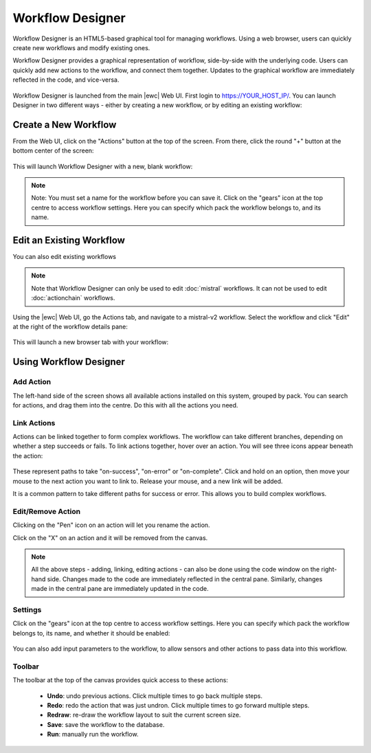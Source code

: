 Workflow Designer
=================

Workflow Designer is an HTML5-based graphical tool for managing workflows.  Using a web browser,
users can quickly create new workflows and modify existing ones. 

Workflow Designer provides a graphical representation of workflow, side-by-side with the underlying code.
Users can quickly add new actions to the workflow, and connect them together. Updates to the graphical 
workflow are immediately reflected in the code, and vice-versa.

.. figure:: /_static/images/flow/workflow_designer.png
    :align: center

Workflow Designer is launched from the main |ewc| Web UI. First login to https://YOUR_HOST_IP/.
You can launch Designer in two different ways - either by creating a new workflow, or by editing an
existing workflow:

Create a New Workflow
---------------------

From the Web UI, click on the "Actions" button at the top of the screen. From there, click the round
"+" button at the bottom center of the screen:

.. figure:: /_static/images/flow/launch_designer.png
    :align: center

This will launch Workflow Designer with a new, blank workflow:

.. figure:: /_static/images/flow/new_workflow.png
    :align: center

.. note::
    Note: You must set a name for the workflow before you can save it. Click on the "gears" icon
    at the top centre to access workflow settings. Here you can specify which pack the workflow
    belongs to, and its name.

Edit an Existing Workflow
-------------------------

You can also edit existing workflows

.. note::
  Note that Workflow Designer can only be used to edit :doc:`mistral` workflows. It can not be
  used to edit :doc:`actionchain` workflows.

Using the |ewc| Web UI, go the Actions tab, and navigate to a mistral-v2 workflow. Select the workflow
and click "Edit" at the right of the workflow details pane:

.. figure:: /_static/images/flow/existing_workflow.png
    :align: center

This will launch a new browser tab with your workflow:

.. figure:: /_static/images/flow/bgp_workflow.png
    :align: center

Using Workflow Designer
-----------------------

Add Action
~~~~~~~~~~

The left-hand side of the screen shows all available actions installed on this system,
grouped by pack. You can search for actions, and drag them into the centre. Do this with
all the actions you need.

Link Actions
~~~~~~~~~~~~

Actions can be linked together to form complex workflows. The workflow can take different
branches, depending on whether a step succeeds or fails. To link actions together, hover
over an action. You will see three icons appear beneath the action:

.. figure:: /_static/images/flow/action_options.png
    :align: center

These represent paths to take "on-success", "on-error" or "on-complete". Click and hold
on an option, then move your mouse to the next action you want to link to. Release your mouse,
and a new link will be added.

It is a common pattern to take different paths for success or error. This allows you to build
complex workflows.

Edit/Remove Action
~~~~~~~~~~~~~~~~~~

Clicking on the "Pen" icon on an action will let you rename the action.

Click on the "X" on an action and it will be removed from the canvas.

.. note::
  All the above steps - adding, linking, editing actions - can also be done using the code
  window on the right-hand side. Changes made to the code are immediately reflected in the
  central pane. Similarly, changes made in the central pane are immediately updated in the
  code.

Settings
~~~~~~~~

Click on the "gears" icon at the top centre to access workflow settings. Here you can
specify which pack the workflow belongs to, its name, and whether it should be enabled:

.. figure:: /_static/images/flow/workflow_settings.png
    :align: center

You can also add input parameters to the workflow, to allow sensors and other actions
to pass data into this workflow.

Toolbar
~~~~~~~

The toolbar at the top of the canvas provides quick access to these actions:

 * **Undo**: undo previous actions. Click multiple times to go back multiple steps.
 * **Redo**: redo the action that was just undron. Click multiple times to go forward multiple steps.
 * **Redraw**: re-draw the workflow layout to suit the current screen size.
 * **Save**: save the workflow to the database.
 * **Run**: manually run the workflow.

 .. figure:: /_static/images/flow/workflow_toolbar.png
    :align: center
